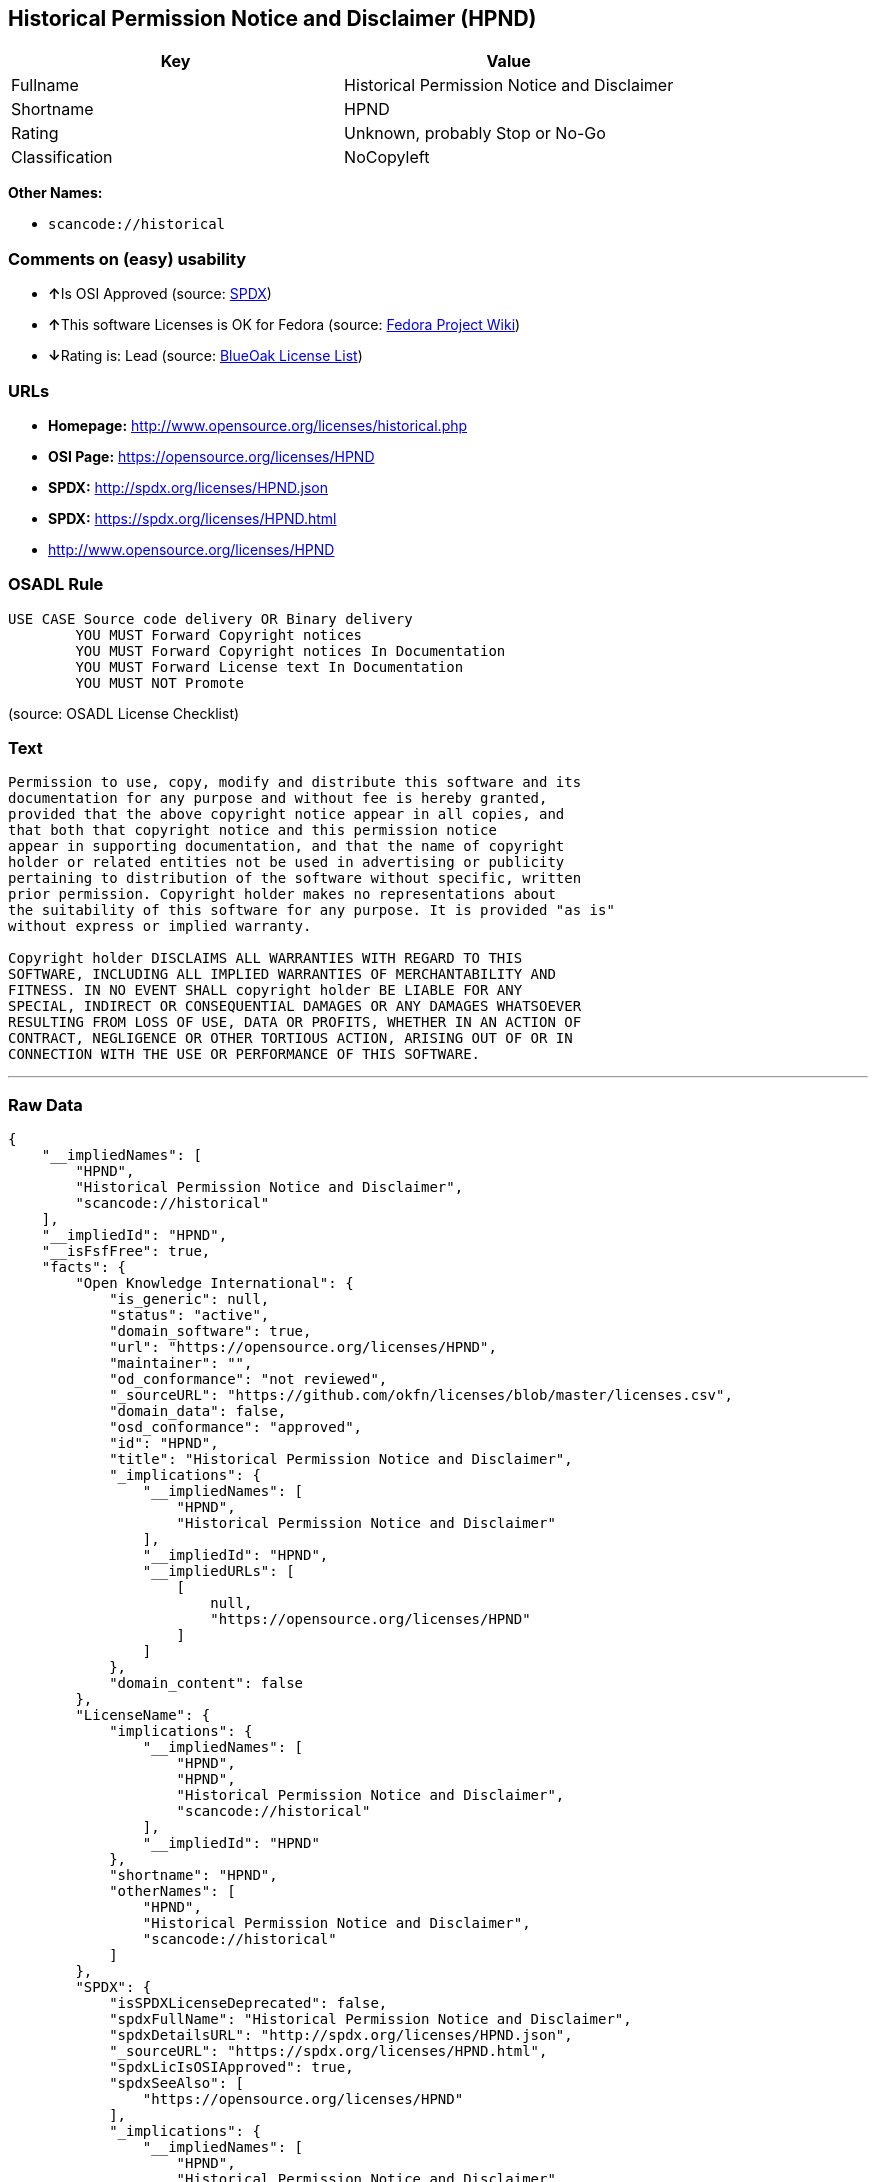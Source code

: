 == Historical Permission Notice and Disclaimer (HPND)

[cols=",",options="header",]
|===
|Key |Value
|Fullname |Historical Permission Notice and Disclaimer
|Shortname |HPND
|Rating |Unknown, probably Stop or No-Go
|Classification |NoCopyleft
|===

*Other Names:*

* `+scancode://historical+`

=== Comments on (easy) usability

* **↑**Is OSI Approved (source:
https://spdx.org/licenses/HPND.html[SPDX])
* **↑**This software Licenses is OK for Fedora (source:
https://fedoraproject.org/wiki/Licensing:Main?rd=Licensing[Fedora
Project Wiki])
* **↓**Rating is: Lead (source: https://blueoakcouncil.org/list[BlueOak
License List])

=== URLs

* *Homepage:* http://www.opensource.org/licenses/historical.php
* *OSI Page:* https://opensource.org/licenses/HPND
* *SPDX:* http://spdx.org/licenses/HPND.json
* *SPDX:* https://spdx.org/licenses/HPND.html
* http://www.opensource.org/licenses/HPND

=== OSADL Rule

....
USE CASE Source code delivery OR Binary delivery
	YOU MUST Forward Copyright notices
	YOU MUST Forward Copyright notices In Documentation
	YOU MUST Forward License text In Documentation
	YOU MUST NOT Promote
....

(source: OSADL License Checklist)

=== Text

....
Permission to use, copy, modify and distribute this software and its
documentation for any purpose and without fee is hereby granted,
provided that the above copyright notice appear in all copies, and
that both that copyright notice and this permission notice
appear in supporting documentation, and that the name of copyright
holder or related entities not be used in advertising or publicity
pertaining to distribution of the software without specific, written
prior permission. Copyright holder makes no representations about
the suitability of this software for any purpose. It is provided "as is"
without express or implied warranty.

Copyright holder DISCLAIMS ALL WARRANTIES WITH REGARD TO THIS
SOFTWARE, INCLUDING ALL IMPLIED WARRANTIES OF MERCHANTABILITY AND
FITNESS. IN NO EVENT SHALL copyright holder BE LIABLE FOR ANY
SPECIAL, INDIRECT OR CONSEQUENTIAL DAMAGES OR ANY DAMAGES WHATSOEVER
RESULTING FROM LOSS OF USE, DATA OR PROFITS, WHETHER IN AN ACTION OF
CONTRACT, NEGLIGENCE OR OTHER TORTIOUS ACTION, ARISING OUT OF OR IN
CONNECTION WITH THE USE OR PERFORMANCE OF THIS SOFTWARE.
....

'''''

=== Raw Data

....
{
    "__impliedNames": [
        "HPND",
        "Historical Permission Notice and Disclaimer",
        "scancode://historical"
    ],
    "__impliedId": "HPND",
    "__isFsfFree": true,
    "facts": {
        "Open Knowledge International": {
            "is_generic": null,
            "status": "active",
            "domain_software": true,
            "url": "https://opensource.org/licenses/HPND",
            "maintainer": "",
            "od_conformance": "not reviewed",
            "_sourceURL": "https://github.com/okfn/licenses/blob/master/licenses.csv",
            "domain_data": false,
            "osd_conformance": "approved",
            "id": "HPND",
            "title": "Historical Permission Notice and Disclaimer",
            "_implications": {
                "__impliedNames": [
                    "HPND",
                    "Historical Permission Notice and Disclaimer"
                ],
                "__impliedId": "HPND",
                "__impliedURLs": [
                    [
                        null,
                        "https://opensource.org/licenses/HPND"
                    ]
                ]
            },
            "domain_content": false
        },
        "LicenseName": {
            "implications": {
                "__impliedNames": [
                    "HPND",
                    "HPND",
                    "Historical Permission Notice and Disclaimer",
                    "scancode://historical"
                ],
                "__impliedId": "HPND"
            },
            "shortname": "HPND",
            "otherNames": [
                "HPND",
                "Historical Permission Notice and Disclaimer",
                "scancode://historical"
            ]
        },
        "SPDX": {
            "isSPDXLicenseDeprecated": false,
            "spdxFullName": "Historical Permission Notice and Disclaimer",
            "spdxDetailsURL": "http://spdx.org/licenses/HPND.json",
            "_sourceURL": "https://spdx.org/licenses/HPND.html",
            "spdxLicIsOSIApproved": true,
            "spdxSeeAlso": [
                "https://opensource.org/licenses/HPND"
            ],
            "_implications": {
                "__impliedNames": [
                    "HPND",
                    "Historical Permission Notice and Disclaimer"
                ],
                "__impliedId": "HPND",
                "__impliedJudgement": [
                    [
                        "SPDX",
                        {
                            "tag": "PositiveJudgement",
                            "contents": "Is OSI Approved"
                        }
                    ]
                ],
                "__isOsiApproved": true,
                "__impliedURLs": [
                    [
                        "SPDX",
                        "http://spdx.org/licenses/HPND.json"
                    ],
                    [
                        null,
                        "https://opensource.org/licenses/HPND"
                    ]
                ]
            },
            "spdxLicenseId": "HPND"
        },
        "OSADL License Checklist": {
            "_sourceURL": "https://www.osadl.org/fileadmin/checklists/unreflicenses/HPND.txt",
            "spdxId": "HPND",
            "osadlRule": "USE CASE Source code delivery OR Binary delivery\r\n\tYOU MUST Forward Copyright notices\n\tYOU MUST Forward Copyright notices In Documentation\n\tYOU MUST Forward License text In Documentation\n\tYOU MUST NOT Promote\n",
            "_implications": {
                "__impliedNames": [
                    "HPND"
                ]
            }
        },
        "Fedora Project Wiki": {
            "GPLv2 Compat?": "Yes",
            "rating": "Good",
            "Upstream URL": "http://opensource.org/licenses/historical.php",
            "GPLv3 Compat?": "Yes",
            "Short Name": "MIT",
            "licenseType": "license",
            "_sourceURL": "https://fedoraproject.org/wiki/Licensing:Main?rd=Licensing",
            "Full Name": "Historical Permission Notice and Disclaimer",
            "FSF Free?": "Yes",
            "_implications": {
                "__impliedNames": [
                    "Historical Permission Notice and Disclaimer"
                ],
                "__isFsfFree": true,
                "__impliedJudgement": [
                    [
                        "Fedora Project Wiki",
                        {
                            "tag": "PositiveJudgement",
                            "contents": "This software Licenses is OK for Fedora"
                        }
                    ]
                ]
            }
        },
        "Scancode": {
            "otherUrls": [
                "http://www.opensource.org/licenses/HPND",
                "https://opensource.org/licenses/HPND"
            ],
            "homepageUrl": "http://www.opensource.org/licenses/historical.php",
            "shortName": "Historical Permission Notice and Disclaimer",
            "textUrls": null,
            "text": "Permission to use, copy, modify and distribute this software and its\ndocumentation for any purpose and without fee is hereby granted,\nprovided that the above copyright notice appear in all copies, and\nthat both that copyright notice and this permission notice\nappear in supporting documentation, and that the name of copyright\nholder or related entities not be used in advertising or publicity\npertaining to distribution of the software without specific, written\nprior permission. Copyright holder makes no representations about\nthe suitability of this software for any purpose. It is provided \"as is\"\nwithout express or implied warranty.\n\nCopyright holder DISCLAIMS ALL WARRANTIES WITH REGARD TO THIS\nSOFTWARE, INCLUDING ALL IMPLIED WARRANTIES OF MERCHANTABILITY AND\nFITNESS. IN NO EVENT SHALL copyright holder BE LIABLE FOR ANY\nSPECIAL, INDIRECT OR CONSEQUENTIAL DAMAGES OR ANY DAMAGES WHATSOEVER\nRESULTING FROM LOSS OF USE, DATA OR PROFITS, WHETHER IN AN ACTION OF\nCONTRACT, NEGLIGENCE OR OTHER TORTIOUS ACTION, ARISING OUT OF OR IN\nCONNECTION WITH THE USE OR PERFORMANCE OF THIS SOFTWARE.",
            "category": "Permissive",
            "osiUrl": "http://www.opensource.org/licenses/historical.php",
            "owner": "OSI - Open Source Initiative",
            "_sourceURL": "https://github.com/nexB/scancode-toolkit/blob/develop/src/licensedcode/data/licenses/historical.yml",
            "key": "historical",
            "name": "Historical Permission Notice and Disclaimer",
            "spdxId": "HPND",
            "_implications": {
                "__impliedNames": [
                    "scancode://historical",
                    "Historical Permission Notice and Disclaimer",
                    "HPND"
                ],
                "__impliedId": "HPND",
                "__impliedCopyleft": [
                    [
                        "Scancode",
                        "NoCopyleft"
                    ]
                ],
                "__calculatedCopyleft": "NoCopyleft",
                "__impliedText": "Permission to use, copy, modify and distribute this software and its\ndocumentation for any purpose and without fee is hereby granted,\nprovided that the above copyright notice appear in all copies, and\nthat both that copyright notice and this permission notice\nappear in supporting documentation, and that the name of copyright\nholder or related entities not be used in advertising or publicity\npertaining to distribution of the software without specific, written\nprior permission. Copyright holder makes no representations about\nthe suitability of this software for any purpose. It is provided \"as is\"\nwithout express or implied warranty.\n\nCopyright holder DISCLAIMS ALL WARRANTIES WITH REGARD TO THIS\nSOFTWARE, INCLUDING ALL IMPLIED WARRANTIES OF MERCHANTABILITY AND\nFITNESS. IN NO EVENT SHALL copyright holder BE LIABLE FOR ANY\nSPECIAL, INDIRECT OR CONSEQUENTIAL DAMAGES OR ANY DAMAGES WHATSOEVER\nRESULTING FROM LOSS OF USE, DATA OR PROFITS, WHETHER IN AN ACTION OF\nCONTRACT, NEGLIGENCE OR OTHER TORTIOUS ACTION, ARISING OUT OF OR IN\nCONNECTION WITH THE USE OR PERFORMANCE OF THIS SOFTWARE.",
                "__impliedURLs": [
                    [
                        "Homepage",
                        "http://www.opensource.org/licenses/historical.php"
                    ],
                    [
                        "OSI Page",
                        "http://www.opensource.org/licenses/historical.php"
                    ],
                    [
                        null,
                        "http://www.opensource.org/licenses/HPND"
                    ],
                    [
                        null,
                        "https://opensource.org/licenses/HPND"
                    ]
                ]
            }
        },
        "OpenChainPolicyTemplate": {
            "isSaaSDeemed": "no",
            "licenseType": "permissive",
            "freedomOrDeath": "no",
            "typeCopyleft": "no",
            "_sourceURL": "https://github.com/OpenChain-Project/curriculum/raw/ddf1e879341adbd9b297cd67c5d5c16b2076540b/policy-template/Open%20Source%20Policy%20Template%20for%20OpenChain%20Specification%201.2.ods",
            "name": "Historical Permission Notice and Disclaimer",
            "commercialUse": true,
            "spdxId": "HPND",
            "_implications": {
                "__impliedNames": [
                    "HPND"
                ]
            }
        },
        "BlueOak License List": {
            "BlueOakRating": "Lead",
            "url": "https://spdx.org/licenses/HPND.html",
            "isPermissive": true,
            "_sourceURL": "https://blueoakcouncil.org/list",
            "name": "Historical Permission Notice and Disclaimer",
            "id": "HPND",
            "_implications": {
                "__impliedNames": [
                    "HPND"
                ],
                "__impliedJudgement": [
                    [
                        "BlueOak License List",
                        {
                            "tag": "NegativeJudgement",
                            "contents": "Rating is: Lead"
                        }
                    ]
                ],
                "__impliedCopyleft": [
                    [
                        "BlueOak License List",
                        "NoCopyleft"
                    ]
                ],
                "__calculatedCopyleft": "NoCopyleft",
                "__impliedURLs": [
                    [
                        "SPDX",
                        "https://spdx.org/licenses/HPND.html"
                    ]
                ]
            }
        },
        "OpenSourceInitiative": {
            "text": [
                {
                    "url": "https://opensource.org/licenses/HPND",
                    "title": "HTML",
                    "media_type": "text/html"
                }
            ],
            "identifiers": [
                {
                    "identifier": "HPND",
                    "scheme": "SPDX"
                }
            ],
            "superseded_by": null,
            "_sourceURL": "https://opensource.org/licenses/",
            "name": "Historical Permission Notice and Disclaimer",
            "other_names": [],
            "keywords": [
                "osi-approved",
                "discouraged",
                "redundant"
            ],
            "id": "HPND",
            "links": [
                {
                    "note": "OSI Page",
                    "url": "https://opensource.org/licenses/HPND"
                }
            ],
            "_implications": {
                "__impliedNames": [
                    "HPND",
                    "Historical Permission Notice and Disclaimer",
                    "HPND"
                ],
                "__impliedURLs": [
                    [
                        "OSI Page",
                        "https://opensource.org/licenses/HPND"
                    ]
                ]
            }
        }
    },
    "__impliedJudgement": [
        [
            "BlueOak License List",
            {
                "tag": "NegativeJudgement",
                "contents": "Rating is: Lead"
            }
        ],
        [
            "Fedora Project Wiki",
            {
                "tag": "PositiveJudgement",
                "contents": "This software Licenses is OK for Fedora"
            }
        ],
        [
            "SPDX",
            {
                "tag": "PositiveJudgement",
                "contents": "Is OSI Approved"
            }
        ]
    ],
    "__impliedCopyleft": [
        [
            "BlueOak License List",
            "NoCopyleft"
        ],
        [
            "Scancode",
            "NoCopyleft"
        ]
    ],
    "__calculatedCopyleft": "NoCopyleft",
    "__isOsiApproved": true,
    "__impliedText": "Permission to use, copy, modify and distribute this software and its\ndocumentation for any purpose and without fee is hereby granted,\nprovided that the above copyright notice appear in all copies, and\nthat both that copyright notice and this permission notice\nappear in supporting documentation, and that the name of copyright\nholder or related entities not be used in advertising or publicity\npertaining to distribution of the software without specific, written\nprior permission. Copyright holder makes no representations about\nthe suitability of this software for any purpose. It is provided \"as is\"\nwithout express or implied warranty.\n\nCopyright holder DISCLAIMS ALL WARRANTIES WITH REGARD TO THIS\nSOFTWARE, INCLUDING ALL IMPLIED WARRANTIES OF MERCHANTABILITY AND\nFITNESS. IN NO EVENT SHALL copyright holder BE LIABLE FOR ANY\nSPECIAL, INDIRECT OR CONSEQUENTIAL DAMAGES OR ANY DAMAGES WHATSOEVER\nRESULTING FROM LOSS OF USE, DATA OR PROFITS, WHETHER IN AN ACTION OF\nCONTRACT, NEGLIGENCE OR OTHER TORTIOUS ACTION, ARISING OUT OF OR IN\nCONNECTION WITH THE USE OR PERFORMANCE OF THIS SOFTWARE.",
    "__impliedURLs": [
        [
            "SPDX",
            "http://spdx.org/licenses/HPND.json"
        ],
        [
            null,
            "https://opensource.org/licenses/HPND"
        ],
        [
            "SPDX",
            "https://spdx.org/licenses/HPND.html"
        ],
        [
            "Homepage",
            "http://www.opensource.org/licenses/historical.php"
        ],
        [
            "OSI Page",
            "http://www.opensource.org/licenses/historical.php"
        ],
        [
            null,
            "http://www.opensource.org/licenses/HPND"
        ],
        [
            "OSI Page",
            "https://opensource.org/licenses/HPND"
        ]
    ]
}
....